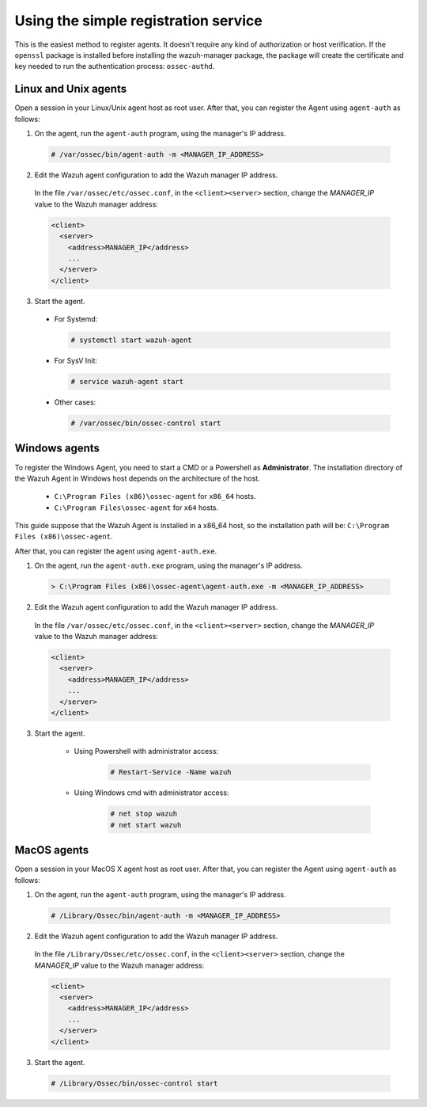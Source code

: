 .. Copyright (C) 2019 Wazuh, Inc.

.. _simple-registration-service:

Using the simple registration service
=====================================

This is the easiest method to register agents. It doesn't require any kind of authorization or host verification. If the ``openssl`` package is installed before installing the wazuh-manager package, the package will create the certificate and key needed to run the authentication process: ``ossec-authd``.

Linux and Unix agents
^^^^^^^^^^^^^^^^^^^^^

Open a session in your Linux/Unix agent host as root user. After that, you can register the Agent using ``agent-auth`` as follows:

1. On the agent, run the ``agent-auth`` program, using the manager's IP address.

  .. code-block:: console

    # /var/ossec/bin/agent-auth -m <MANAGER_IP_ADDRESS>


2. Edit the Wazuh agent configuration to add the Wazuh manager IP address.

  In the file ``/var/ossec/etc/ossec.conf``, in the ``<client><server>`` section, change the *MANAGER_IP* value to the Wazuh manager address:

  .. code-block:: xml

    <client>
      <server>
        <address>MANAGER_IP</address>
        ...
      </server>
    </client>

3. Start the agent.

  * For Systemd:

    .. code-block:: console

      # systemctl start wazuh-agent

  * For SysV Init:

    .. code-block:: console

      # service wazuh-agent start

  * Other cases:

    .. code-block:: console

      # /var/ossec/bin/ossec-control start

Windows agents
^^^^^^^^^^^^^^

To register the Windows Agent, you need to start a CMD or a Powershell as **Administrator**. The installation directory of the Wazuh Agent in Windows host depends on the architecture of the host.

	- ``C:\Program Files (x86)\ossec-agent`` for ``x86_64`` hosts.
	- ``C:\Program Files\ossec-agent`` for ``x64`` hosts.

This guide suppose that the Wazuh Agent is installed in a x86_64 host, so the installation path will be: ``C:\Program Files (x86)\ossec-agent``.

After that, you can register the agent using ``agent-auth.exe``.

1. On the agent, run the ``agent-auth.exe`` program, using the manager's IP address.

  .. code-block:: powershell

    > C:\Program Files (x86)\ossec-agent\agent-auth.exe -m <MANAGER_IP_ADDRESS>


2. Edit the Wazuh agent configuration to add the Wazuh manager IP address.

  In the file ``/var/ossec/etc/ossec.conf``, in the ``<client><server>`` section, change the *MANAGER_IP* value to the Wazuh manager address:

  .. code-block:: xml

    <client>
      <server>
        <address>MANAGER_IP</address>
        ...
      </server>
    </client>

3. Start the agent.

	* Using Powershell with administrator access:

		.. code-block:: console

			# Restart-Service -Name wazuh

	* Using Windows cmd with administrator access:

		.. code-block:: console

			# net stop wazuh
			# net start wazuh


MacOS agents
^^^^^^^^^^^^

Open a session in your MacOS X agent host as root user. After that, you can register the Agent using ``agent-auth`` as follows:

1. On the agent, run the ``agent-auth`` program, using the manager's IP address.

  .. code-block:: console

    # /Library/Ossec/bin/agent-auth -m <MANAGER_IP_ADDRESS>


2. Edit the Wazuh agent configuration to add the Wazuh manager IP address.

  In the file ``/Library/Ossec/etc/ossec.conf``, in the ``<client><server>`` section, change the *MANAGER_IP* value to the Wazuh manager address:

  .. code-block:: xml

    <client>
      <server>
        <address>MANAGER_IP</address>
        ...
      </server>
    </client>

3. Start the agent.

  .. code-block:: console

    # /Library/Ossec/bin/ossec-control start